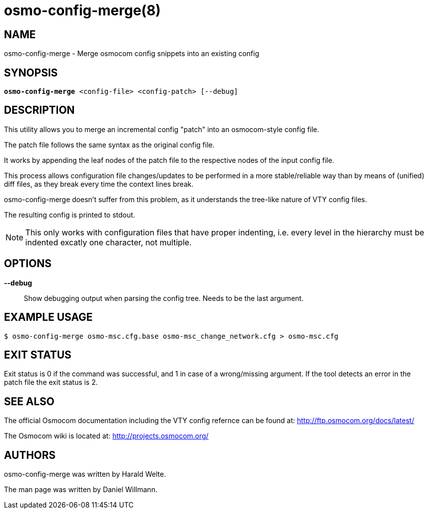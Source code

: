 osmo-config-merge(8)
=====================

NAME
----
osmo-config-merge - Merge osmocom config snippets into an existing config

SYNOPSIS
--------
[verse]
*osmo-config-merge* <config-file> <config-patch> [--debug]

DESCRIPTION
-----------
This utility allows you to merge an incremental config "patch"
into an osmocom-style config file.

The patch file follows the same syntax as the original config file.

It works by appending the leaf nodes of the patch file to the respective
nodes of the input config file.

This process allows configuration file changes/updates to be performed
in a more stable/reliable way than by means of (unified) diff files,
as they break every time the context lines break.

osmo-config-merge doesn't suffer from this problem, as it understands
the tree-like nature of VTY config files.

The resulting config is printed to stdout.

NOTE: This only works with configuration files that have proper
indenting, i.e. every level in the hierarchy must be indented excatly
one character, not multiple.

OPTIONS
-------
*--debug*::
	Show debugging output when parsing the config tree. Needs to be the last argument.

EXAMPLE USAGE
-------------
[verse]
$ osmo-config-merge osmo-msc.cfg.base osmo-msc_change_network.cfg > osmo-msc.cfg

EXIT STATUS
-----------
Exit status is 0 if the command was successful, and 1 in case of a
wrong/missing argument. If the tool detects an error in the patch file the
exit status is 2.

SEE ALSO
--------
The official Osmocom documentation including the VTY config refernce can be
found at: http://ftp.osmocom.org/docs/latest/

The Osmocom wiki is located at: http://projects.osmocom.org/


AUTHORS
-------
osmo-config-merge was written by Harald Welte.

The man page was written by Daniel Willmann.
